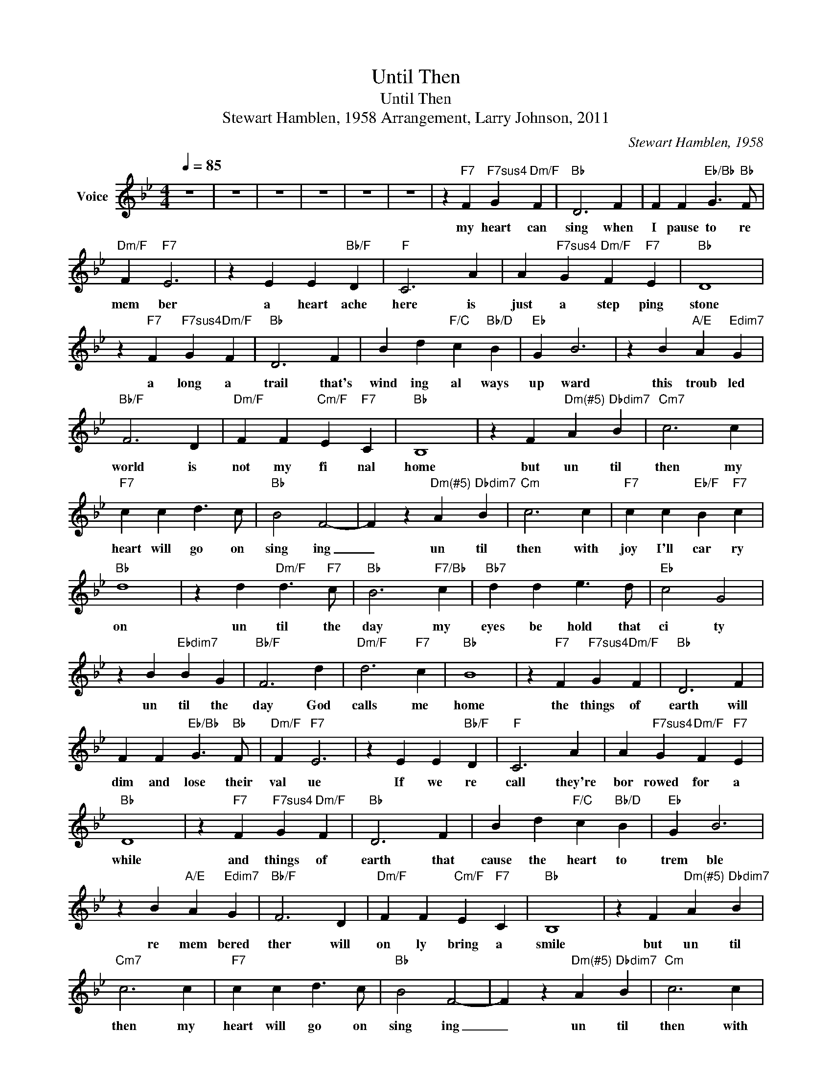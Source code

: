 X:1
T:Until Then
T:Until Then
T:Stewart Hamblen, 1958 Arrangement, Larry Johnson, 2011
C:Stewart Hamblen, 1958
Z:All Rights Reserved
L:1/4
Q:1/4=85
M:4/4
K:Bb
V:1 treble nm="Voice"
%%MIDI channel 5
%%MIDI program 54
V:1
 z4 | z4 | z4 | z4 | z4 | z4 | z"F7" F"F7sus4" G"Dm/F" F |"Bb" D3 F | F F"Eb/Bb" G3/2"Bb" F/ | %9
w: ||||||my heart can|sing when|I pause to re|
"Dm/F" F"F7" E3 | z E E"Bb/F" D |"F" C3 A | A"F7sus4" G"Dm/F" F"F7" E |"Bb" D4 | %14
w: mem ber|a heart ache|here is|just a step ping|stone|
 z"F7" F"F7sus4" G"Dm/F" F |"Bb" D3 F | B d"F/C" c"Bb/D" B |"Eb" G B3 | z B"A/E" A"Edim7" G | %19
w: a long a|trail that's|wind ing al ways|up ward|this troub led|
"Bb/F" F3 D |"Dm/F" F F"Cm/F" E"F7" C |"Bb" B,4 | z F"^Dm(#5)" A"Dbdim7" B |"Cm7" c3 c | %24
w: world is|not my fi nal|home|but un til|then my|
"F7" c c d3/2 c/ |"Bb" B2 F2- | F z"^Dm(#5)" A"Dbdim7" B |"Cm" c3 c |"F7" c c"Eb/F" B"F7" c | %29
w: heart will go on|sing ing|_ un til|then with|joy I'll car ry|
"Bb" d4 | z d"Dm/F" d3/2"F7" c/ |"Bb" B3"F7/Bb" c |"Bb7" d d e3/2 d/ |"Eb" c2 G2 | %34
w: on|un til the|day my|eyes be hold that|ci ty|
 z B"Ebdim7" B G |"Bb/F" F3 d |"Dm/F" d3"F7" c |"Bb" B4 | z"F7" F"F7sus4" G"Dm/F" F |"Bb" D3 F | %40
w: un til the|day God|calls me|home|the things of|earth will|
 F F"Eb/Bb" G3/2"Bb" F/ |"Dm/F" F"F7" E3 | z E E"Bb/F" D |"F" C3 A | A"F7sus4" G"Dm/F" F"F7" E | %45
w: dim and lose their|val ue|If we re|call they're|bor rowed for a|
"Bb" D4 | z"F7" F"F7sus4" G"Dm/F" F |"Bb" D3 F | B d"F/C" c"Bb/D" B |"Eb" G B3 | %50
w: while|and things of|earth that|cause the heart to|trem ble|
 z B"A/E" A"Edim7" G |"Bb/F" F3 D |"Dm/F" F F"Cm/F" E"F7" C |"Bb" B,4 | z F"^Dm(#5)" A"Dbdim7" B | %55
w: re mem bered|ther will|on ly bring a|smile|but un til|
"Cm7" c3 c |"F7" c c d3/2 c/ |"Bb" B2 F2- | F z"^Dm(#5)" A"Dbdim7" B |"Cm" c3 c | %60
w: then my|heart will go on|sing ing|_ un til|then with|
"F7" c c"Eb/F" B"F7" c |"Bb" d4 | z d"Dm/F" d3/2"F7" c/ |"Bb" B3"F7/Bb" c |"Bb7" d d e3/2 d/ | %65
w: joy I'll car ry|on|un til the|day my|eyes be hold that|
"Eb" c2 G2 | z B"Ebdim7" B G |"Bb/F" F3 d |"Dm/F" d3"F7" c |"Bb" B4 | z"F7" F"F7sus4" G"Dm/F" F | %71
w: ci ty|un til the|day God|calls me|home|this wea ry|
"Bb" D3 F | F F"Eb/Bb" G3/2"Bb" F/ |"Dm/F" F"F7" E3 | z E E"Bb/F" D |"F" C3 A | %76
w: world with|all it's toil a|strug gle|may take it's|toll of|
 A"F7sus4" G"Dm/F" F"F7" E |"Bb" D4 | z"F7" F"F7sus4" G"Dm/F" F |"Bb" D3 F | B d"F/C" c"Bb/D" B | %81
w: mis er y and|strife|the soul of|man is|like a wait ing|
"Eb" G B3 | z B"A/E" A"Edim7" G |"Bb/F" F3 D |"Dm/F" F F"Cm/F" E"F7" C |"Bb" B,4 | %86
w: fal con|when it's re|leased it's|des tined for the|sky|
 z F"^Dm(#5)" A"Dbdim7" B |"Cm7" c3 c |"F7" c c d3/2 c/ |"Bb" B2 F2- | F z"^Dm(#5)" A"Dbdim7" B | %91
w: but un til|then my|heart will go on|sing ing|_ un til|
"Cm" c3 c |"F7" c c"Eb/F" B"F7" c |"Bb" d4 | z d"Dm/F" d3/2"F7" c/ |"Bb" B3"F7/Bb" c | %96
w: then with|joy I'll car ry|on|un til the|day my|
"Bb7" d d e3/2 d/ |"Eb" c2 G2 | z B"Ebdim7" B G |"Bb/F" F3 d |"Dm/F" d3"F7" c |"Bb" B4 | z4 | z4 | %104
w: eyes be hold that|ci ty|un til the|day God|calls me|home|||
 z4 | z4 |] %106
w: ||

